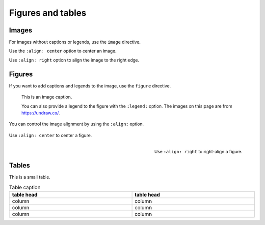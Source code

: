 .. meta::
   :description: Discover how the theme styles figures, images, and their supporting elements, such as captions.
   :twitter:description: Discover how the theme styles figures, images, and their supporting elements, such as captions.

Figures and tables
==================

.. rst-class:: lead

   See how images, figures, and tables look like with the |product|.
   Sphinx distinguishes between *images* and *figures*.

Images
------

For images without captions or legends, use the ``image`` directive.

.. image:: image.svg
   :alt: A placeholder image

Use the ``:align: center`` option to center an image.

.. image:: image.svg
   :width: 50%
   :alt: A centered placeholder image
   :align: center

Use ``:align: right`` option to align the image to the right edge.

.. image:: image.svg
   :width: 50%
   :alt: A right-aligned placeholder image
   :align: right

Figures
-------

If you want to add captions and legends to the image, use the ``figure`` directive.

.. figure:: image.svg
   :alt: A grey placeholder image

   This is an image caption.

   You can also provide a legend to the figure with the ``:legend:`` option.
   The images on this page are from https://undraw.co/.


You can control the image alignment by using the ``:align:`` option.


.. figure:: image.svg
   :alt: A centered placeholder image in figure environment
   :width: 50%
   :align: center

   Use ``:align: center`` to center a figure.



.. figure:: image.svg
   :width: 50%
   :alt: A right-aligned placeholder image in figure environment
   :align: right

   Use ``:align: right`` to right-align a figure.


Tables
------

This is a small table.

.. table:: Table caption
   :width: 100%

   ==========  ==========
   table head  table head
   ==========  ==========
   column      column
   column      column
   column      column
   ==========  ==========
